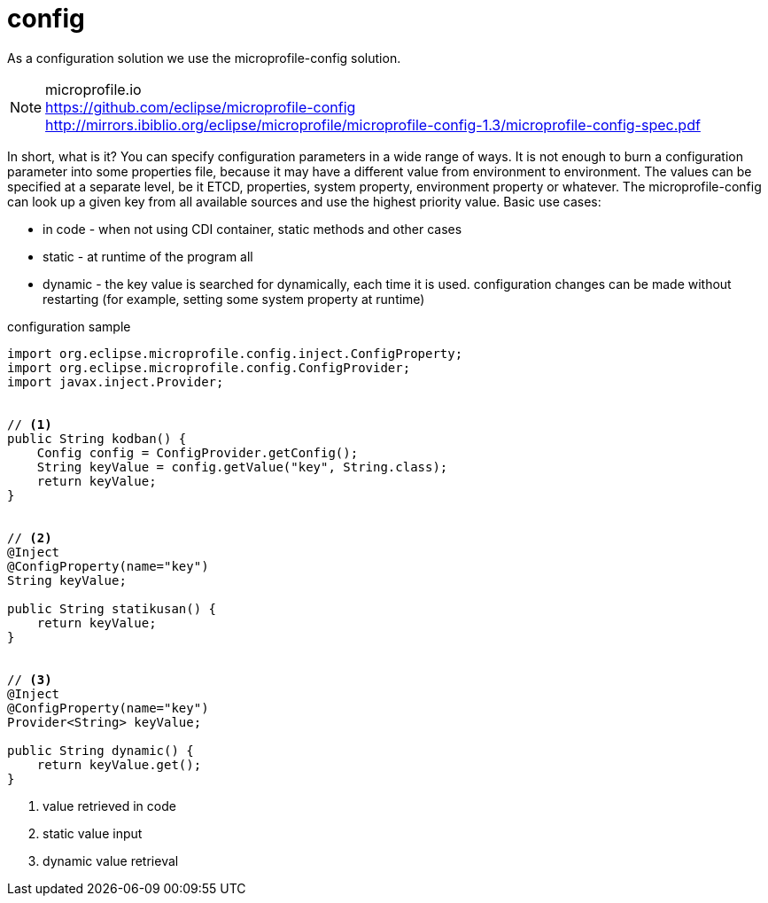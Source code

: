 [#common_core_coffee-cdi_logger]
= config

As a configuration solution we use the microprofile-config solution.

NOTE: microprofile.io +
https://github.com/eclipse/microprofile-config +
http://mirrors.ibiblio.org/eclipse/microprofile/microprofile-config-1.3/microprofile-config-spec.pdf

In short, what is it? You can specify configuration parameters in a wide range of ways. It is not enough to burn a configuration parameter into some properties file, because it may have a different value from environment to environment. The values can be specified at a separate level, be it ETCD, properties, system property, environment property or whatever. The microprofile-config can look up a given key from all available sources and use the highest priority value. Basic use cases:

* in code - when not using CDI container, static methods and other cases
* static - at runtime of the program all 
* dynamic - the key value is searched for dynamically, each time it is used. configuration changes can be made without restarting (for example, setting some system property at runtime)

.configuration sample
[source,java]
----
import org.eclipse.microprofile.config.inject.ConfigProperty;
import org.eclipse.microprofile.config.ConfigProvider;
import javax.inject.Provider;
 
 
// <1>
public String kodban() {
    Config config = ConfigProvider.getConfig();
    String keyValue = config.getValue("key", String.class);
    return keyValue;
}
 
 
// <2>
@Inject
@ConfigProperty(name="key")
String keyValue;
 
public String statikusan() {
    return keyValue;
}
 
 
// <3>
@Inject
@ConfigProperty(name="key")
Provider<String> keyValue;
 
public String dynamic() {
    return keyValue.get();
}
----
<1> value retrieved in code
<2> static value input
<3> dynamic value retrieval
